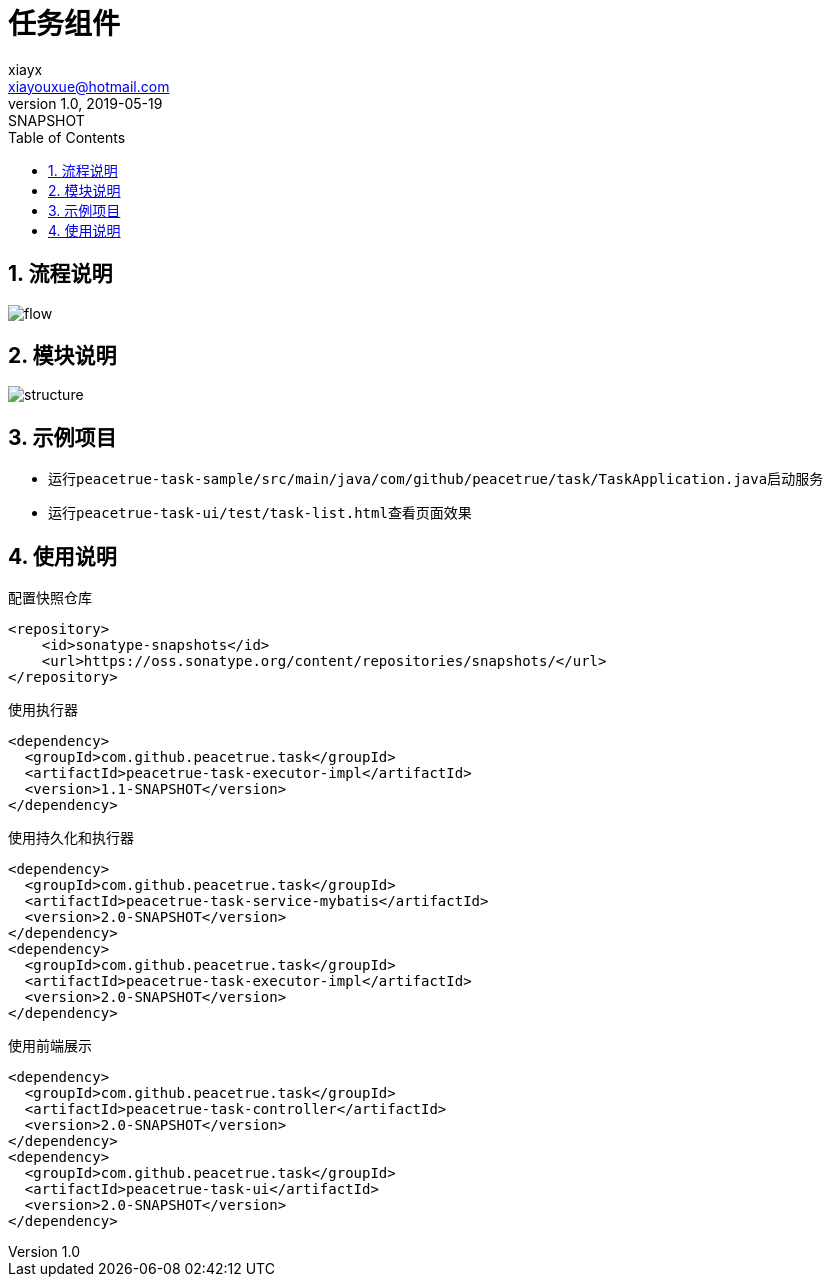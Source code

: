 = 任务组件
xiayx <xiayouxue@hotmail.com>
v1.0, 2019-05-19: SNAPSHOT
:doctype: docbook
:toc: left
:numbered:
:imagesdir: docs/assets/images
:sourcedir: src/main/java
:resourcesdir: src/main/resources
:testsourcedir: src/test/java
:source-highlighter: highlightjs

== 流程说明
image::flow.png[]

== 模块说明
image::structure.png[]

== 示例项目
* 运行``peacetrue-task-sample/src/main/java/com/github/peacetrue/task/TaskApplication.java``启动服务
* 运行``peacetrue-task-ui/test/task-list.html``查看页面效果

== 使用说明
.配置快照仓库
[source%nowrap,gradle]
----
<repository>
    <id>sonatype-snapshots</id>
    <url>https://oss.sonatype.org/content/repositories/snapshots/</url>
</repository>
----

.使用执行器
[source%nowrap,gradle]
----
<dependency>
  <groupId>com.github.peacetrue.task</groupId>
  <artifactId>peacetrue-task-executor-impl</artifactId>
  <version>1.1-SNAPSHOT</version>
</dependency>
----

.使用持久化和执行器
[source%nowrap,gradle]
----
<dependency>
  <groupId>com.github.peacetrue.task</groupId>
  <artifactId>peacetrue-task-service-mybatis</artifactId>
  <version>2.0-SNAPSHOT</version>
</dependency>
<dependency>
  <groupId>com.github.peacetrue.task</groupId>
  <artifactId>peacetrue-task-executor-impl</artifactId>
  <version>2.0-SNAPSHOT</version>
</dependency>
----

.使用前端展示
[source%nowrap,gradle]
----
<dependency>
  <groupId>com.github.peacetrue.task</groupId>
  <artifactId>peacetrue-task-controller</artifactId>
  <version>2.0-SNAPSHOT</version>
</dependency>
<dependency>
  <groupId>com.github.peacetrue.task</groupId>
  <artifactId>peacetrue-task-ui</artifactId>
  <version>2.0-SNAPSHOT</version>
</dependency>
----





